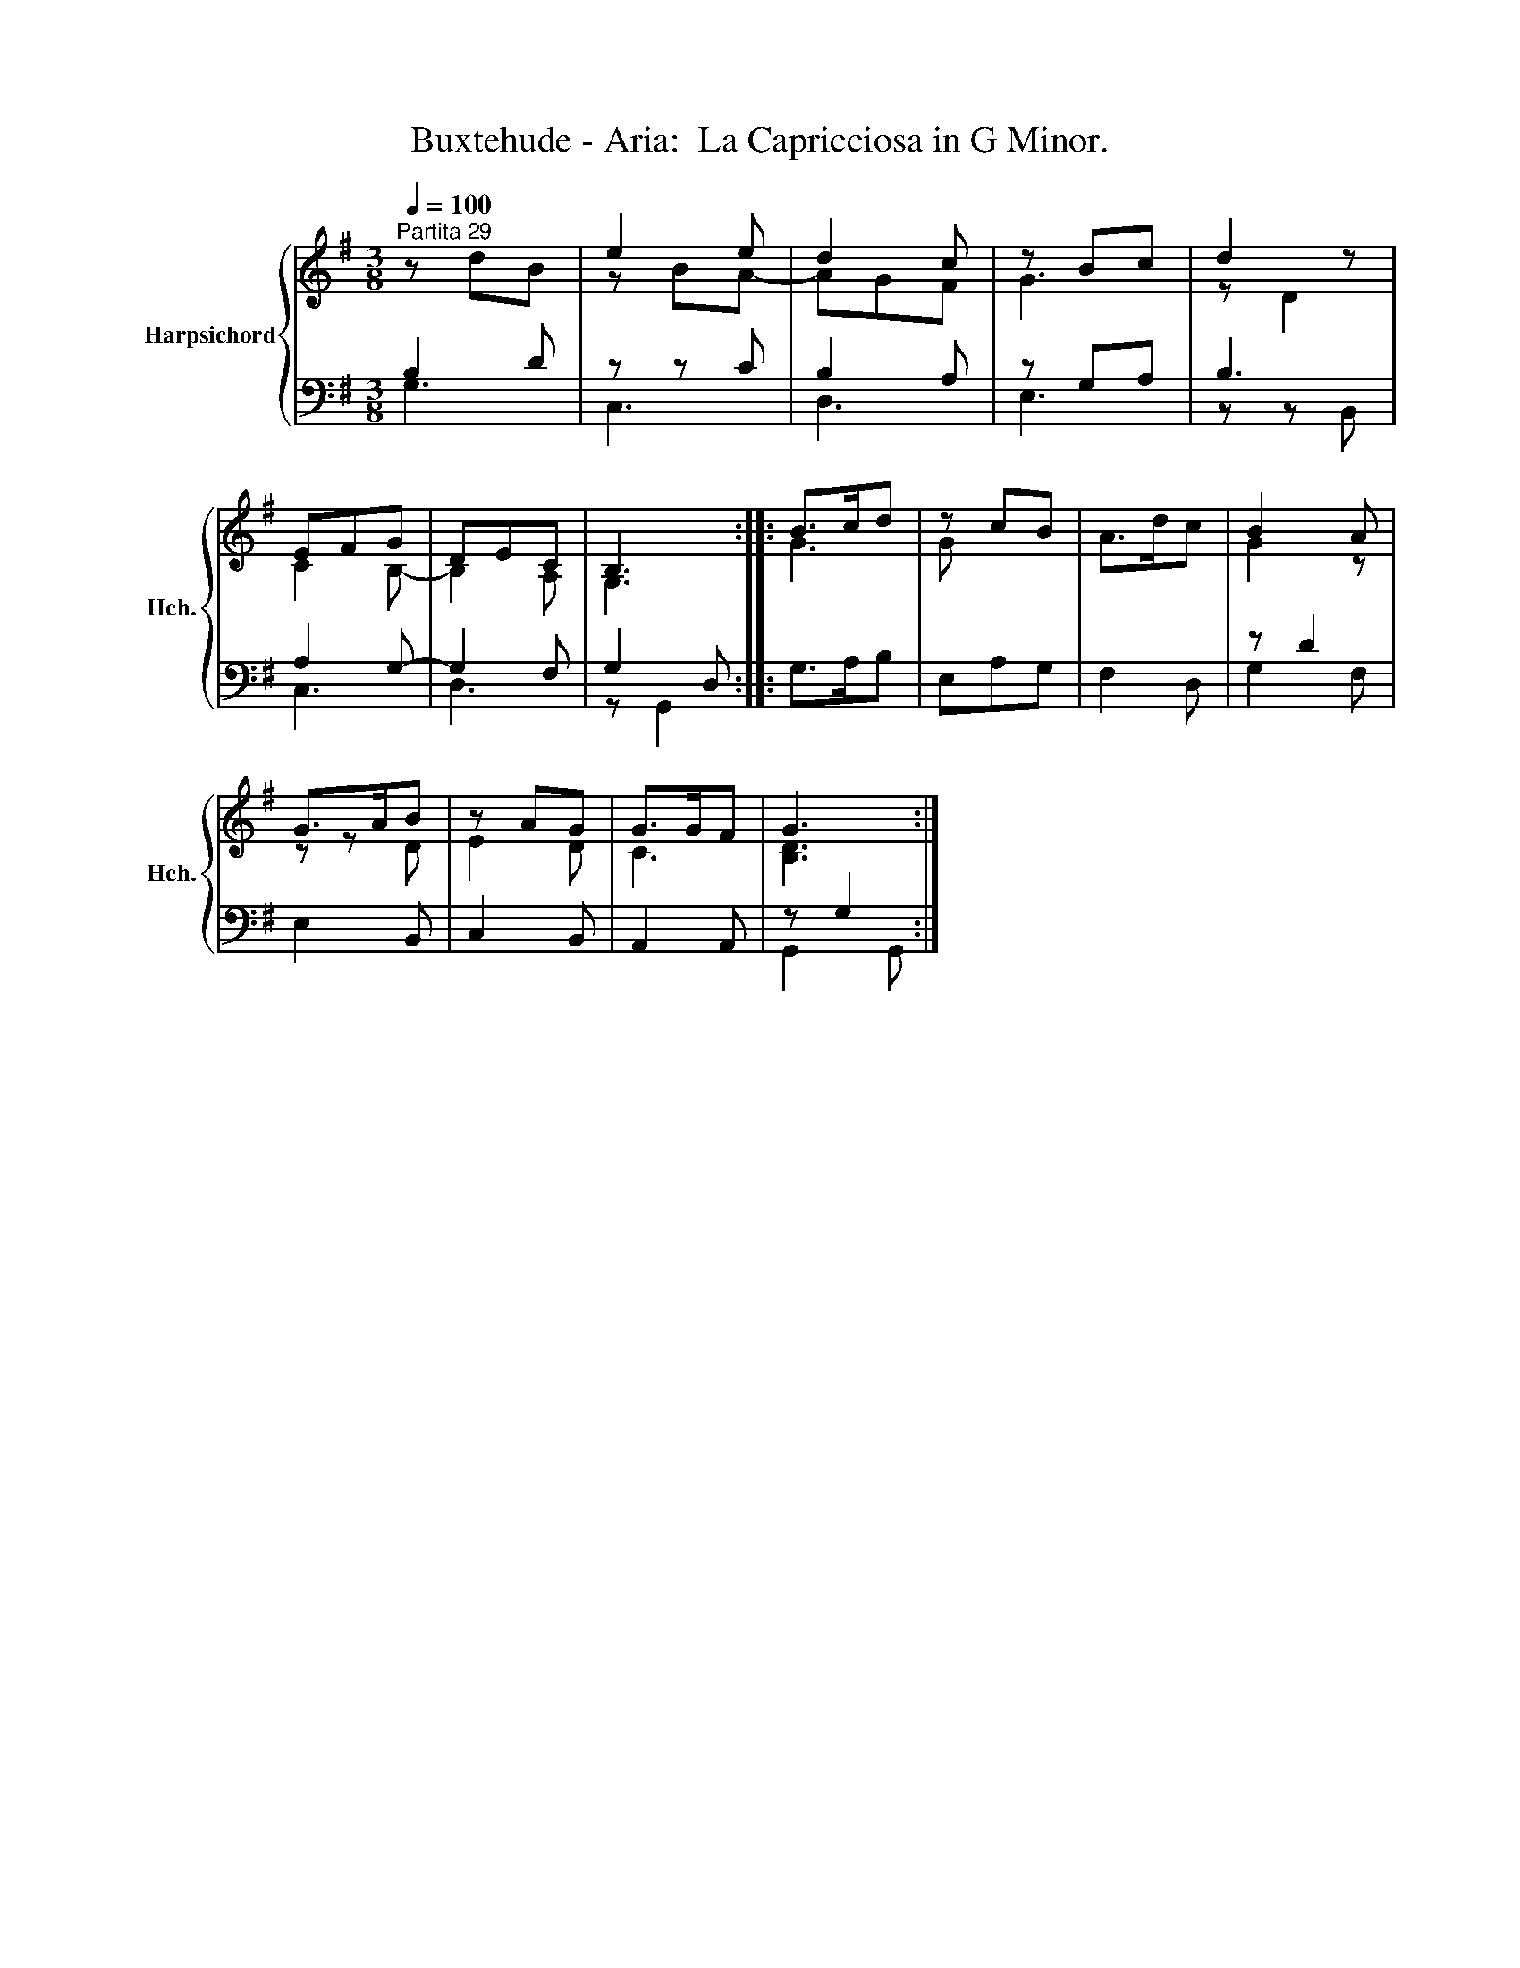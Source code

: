 X:1
T:Buxtehude - Aria:  La Capricciosa in G Minor.
%%score { ( 1 4 ) | ( 2 3 ) }
L:1/8
Q:1/4=100
M:3/8
K:G
V:1 treble nm="Harpsichord" snm="Hch."
V:4 treble 
V:2 bass 
V:3 bass 
V:1
"^Partita 29" z dB | e2 e | d2 c | z Bc | d2 z | EFG | DEC | B,3 :: B>cd | z cB | A>dc | B2 A | %12
 G>AB | z AG | G>GF | G3 :| %16
V:2
 B,2 D | z z C | B,2 A, | z G,A, | B,3 | A,2 G,- | G,2 F, | G,2 D, :: G,>A,B, | E,A,G, | F,2 D, | %11
 z D2 | E,2 B,, | C,2 B,, | A,,2 A,, | z G,2 :| %16
V:3
 G,3 | C,3 | D,3 | E,3 | z z B,, | C,3 | D,3 | z G,,2 :: x3 | x3 | x3 | G,2 F, | x3 | x3 | x3 | %15
 G,,2 G,, :| %16
V:4
 x3 | z BA- | AGF | G3 | z D2 | C2 B,- | B,2 A, | G,3 :: G3 | G x2 | x3 | G2 z | z z D | E2 D | %14
 C3 | [B,D]3 :| %16

